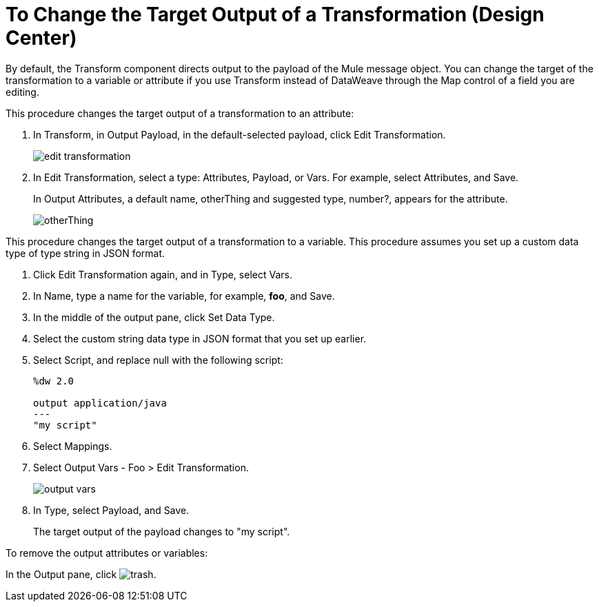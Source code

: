 = To Change the Target Output of a Transformation (Design Center)
:keywords:

By default, the Transform component directs output to the payload of the Mule message object. You can change the target of the transformation to a variable or attribute if you use Transform instead of DataWeave through the Map control of a field you are editing.

This procedure changes the target output of a transformation to an attribute:

. In Transform, in Output Payload, in the default-selected payload, click Edit Transformation.
+
image::edit-transformation.png[]
. In Edit Transformation, select a type: Attributes, Payload, or Vars. For example, select Attributes, and Save.
+
In Output Attributes, a default name, otherThing and suggested type, number?, appears for the attribute.
+
image::otherThing.png[]

This procedure changes the target output of a transformation to a variable. This procedure assumes you set up a custom data type of type string in JSON format.

. Click Edit Transformation again, and in Type, select Vars.
. In Name, type a name for the variable, for example, *foo*, and Save.
. In the middle of the output pane, click Set Data Type.
. Select the custom string data type in JSON format that you set up earlier.
. Select Script, and replace null with the following script:
+
----
%dw 2.0

output application/java
---
"my script"
----
+
. Select Mappings.
. Select Output Vars - Foo > Edit Transformation.
+
image::output-vars.png[]
+
. In Type, select Payload, and Save.
+
The target output of the payload changes to "my script".


To remove the output attributes or variables:

In the Output pane, click image:trash.png[].
